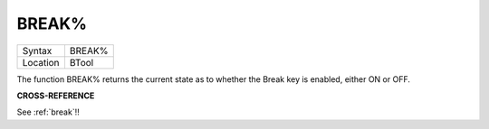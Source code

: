 ..  _break-pct:

BREAK%
======

+----------+-------------------------------------------------------------------+
| Syntax   |  BREAK%                                                           |
+----------+-------------------------------------------------------------------+
| Location |  BTool                                                            |
+----------+-------------------------------------------------------------------+

The function BREAK% returns the current state as to whether the Break
key is enabled, either ON or OFF.


**CROSS-REFERENCE**

See :ref:`break`!!

